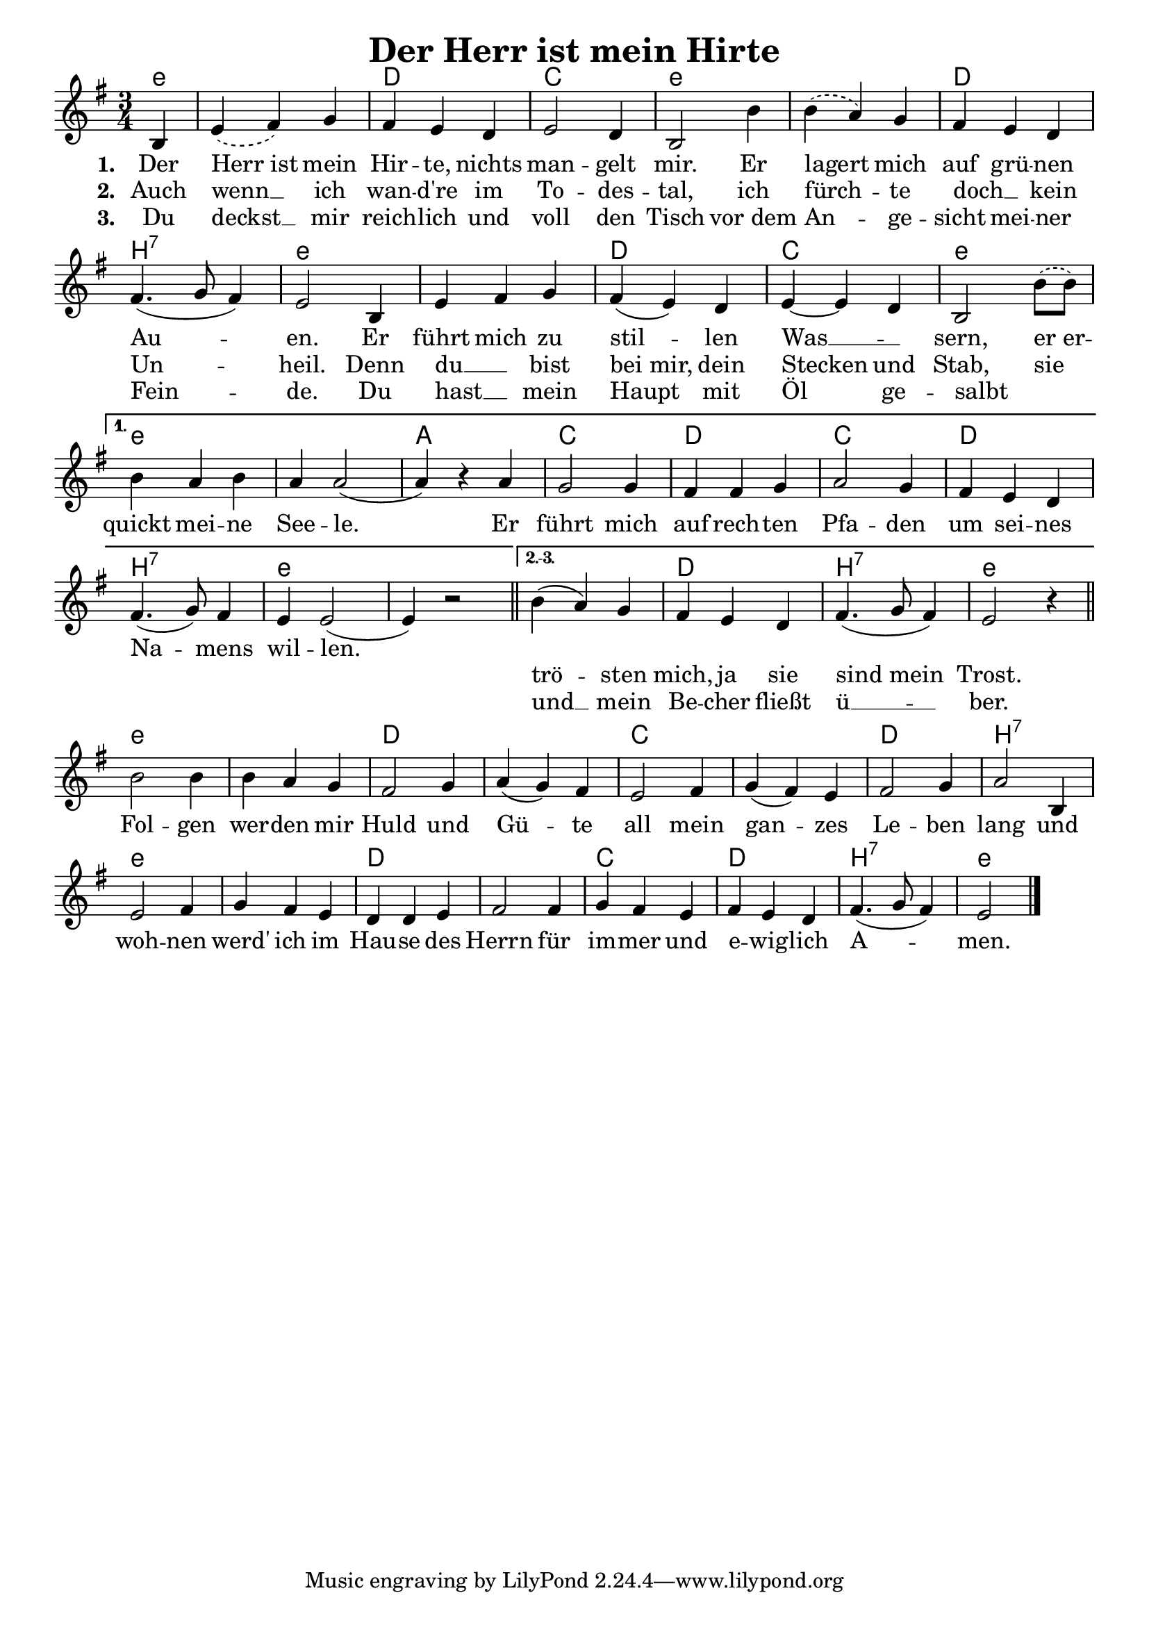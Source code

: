 
\version "2.16.2"
% automatically converted by musicxml2ly from derHerrIstMeinHirte.xml

\header {
    title = "Der Herr ist mein Hirte"
    }

\paper {
  #(set-paper-size "a4")
  margin=3.5\in
}

\layout {
  indent = #0
}


Ref = \lyricmode {
  Fol -- gen wer -- den mir Huld und Gü -- te all mein gan -- zes Le -- ben lang
  und woh -- nen werd' ich im Hau -- se des Herrn für im -- mer und e -- wig -- lich
  A -- men.
}

%\VOne = \lyricsmode {
%  Der Herr ist mein Hir -- te, nichts man -- gelt mir. Er la -- gert mich auf grü -- nen
%  Au -- en. Er führt mich zu stil -- len Was -- sern, er er -- quickt mei -- ne See -- le.
%}

VOne = \lyricmode {
  Der Herr_ist mein Hir -- te, nichts man -- gelt mir. Er lagert mich auf grü -- nen
  Au -- en. Er führt mich zu stil -- len Was __ _ -- sern, er_er -- quickt mei -- ne See -- le.
  Er  führt mich auf rech -- ten Pfa -- den um sei -- nes Na -- mens wil -- len.
  \repeat unfold 2 { \skip 1}
}

VTwo = \lyricmode {
  Auch wenn __ ich wan -- d're im To -- des -- tal, ich fürch -- te doch __ _ kein Un -- heil.
  Denn du __ _ bist bei_mir, dein Stecken und Stab, sie  _ _ _ _ _ _ _ _ _ _ _ _ _ _ _ _ _  _ _ _
  trö -- sten mich, ja sie sind_mein Trost.
}

VThree = \lyricmode {
  Du deckst __ mir reich -- lich und voll den Tisch vor_dem An -- ge -- sicht mei -- ner Fein -- de.
  Du hast __ _ mein Haupt mit Öl ge -- salbt _   _ _ _ _ _ _ _ _ _ _ _ _ _ _ _ _ _  _ _ _
  und __ mein Be -- cher fließt ü __ -- ber.
}

VerseAll = {
    \partial 4 b4
%    \repeat volta 3 {
    | % 1
    \slurDashed
    e4 ( fis4) g4 | % 2
    \slurSolid
    fis4 e4 d4 | % 3
    e2 d4 | % 4
    b2 b'4 | % 5
    \slurDashed
    b4( a4) g4 | % 6
    \slurSolid
    fis4 e4 d4 | % 7
    fis4.( g8 fis4)  | % 8
    e2 b4 | % 9
    e4 fis4 g4 | % 10
    fis4( e4) d4 | % 11
    e4~e d4 | % 12
    \slurDashed
    b2 b'8( b) | %13 
    \slurSolid
}

VerseFirst = {
    b4 a b | % 14
    a4 a2( |  % 15 
    a4) r4 a4 |
    g2 g4 |
    fis fis g |
    a2 g4 |
    fis4 e d |
    fis4.( g8) fis4 |
    e4 e2( |
    e4) r2
    \bar "||"
}

VerseOthers = {
    b'4( a4) g4 | % 16
    fis4 e4 d4 | % 17
    fis4.( g8 fis4)  | % 18
    e2 r4 |
    \bar "||"
}

Refrain = 
  \new Voice = "refrain"
   \relative {

    b'2 b4 | % 19
    b4 a4 g4 | % 20
    fis2 g4 | % 21
    a4( g4) fis4 | % 22
    e2 fis4 | % 23
    g4( fis4) e4 | % 22
    fis2 g4 | % 23
    a2 b,4 | % 24
    e2 fis4 | % 25
    g4 fis4 e4 | % 27
    d4 d4 e4 | % 28g
    fis2 fis4 | % 29
    g4 fis4 e4 | % 30
    fis4 e4 d4 | % 31
    fis4.( g8 fis4) | % 
    e2 \bar "|."
    }

Sopran = 
  \new Voice = "sopran"
   \relative {
    \clef "treble" 
    \key g \major 
    \time 3/4
       
    % so kommt's aufs blatt, mit benutzerdefinierten
    % wiederholungszeichen.
    \tag sheet {
      \VerseAll

      \set Score.repeatCommands = #'((volta "1."))
      \VerseFirst
  
      \set Score.repeatCommands = #'((volta "2.-3."))
      \VerseOthers
      
      \set Score.repeatCommands = #'((volta #f))
      \break % zeilenumbruch, damit für den refraintext nicht
             % noch eine zeile weiter unten platz gemacht wird
      \Refrain
    }
    
    % für richtigen midi output müssen wir die wiederholung
    % "auspacken", weil der obige hack nur auf dem papier richtig
    % aussieht, aber von lilypond semantisch nicht verstanden wird
    % zwei strophen reichen für midi.
    \tag midi {
      \VerseAll
      \VerseFirst
      \Refrain
      \VerseAll
      \VerseOthers
      \Refrain
    }
    
  }

Akkorde =
  \chords {
       \set chordNameLowercaseMinor = ##t
       \set chordChanges = ##t
       \germanChords
       
       \tag sheet {
         e4:m e2.:m d c e:m
         e:m d b:7 e:m e:m d c e:m     % ende gemeinsamer teil
         e:m e:m a c d c d b:7 e:m e:m % ende teil erste strophe
         e:m d b:7 e:m                 % ende teil zweite und dritte strophe
         e:m e:m d d c c d b:7
         e:m e:m d d c d b:7 e:m       % ende refrain
       }
       \tag midi {
         e4:m e2.:m d c e:m
         e:m d b:7 e:m e:m d c e:m     % ende gemeinsamer teil
         e:m e:m a c d c d b:7 e:m e:m % ende teil erste strophe
         e:m e:m d d c c d b:7
         e:m e:m d d c d b:7 e:m       % ende refrain
         e2.:m d c e:m
         e:m d b:7 e:m e:m d c e:m     % ende gemeinsamer teil
         e:m d b:7 e:m                 % ende teil zweite und dritte strophe
         e:m e:m d d c c d b:7
         e:m e:m d d c d b:7 e:m       % ende refrain
       }
     }
     
AkkordeB =
  \chords {
       \set chordNameLowercaseMinor = ##t
       \set chordChanges = ##t
       \germanChords
       
       \tag sheet {
         e4:m e2.:m d c e:m
         e:m d c e:m e:m d c e:m       % ende gemeinsamer teil
         e:m e:m a c d c d c e:m e:m   % ende teil erste strophe
         e:m d c e:m                   % ende teil zweite und dritte strophe
         e:m e:m d d c c d d:sus4
         e:m e:m d d c d c e:m         % ende refrain
       }
       \tag midi {
         e4:m e2.:m d c e:m
         e:m d c e:m e:m d c e:m       % ende gemeinsamer teil
         e:m e:m a c d c d c e:m e:m   % ende teil erste strophe
         e:m e:m d d c c d b:7
         e:m e:m d d c d b:7 e:m       % ende refrain
         e2.:m d c e:m
         e:m d c e:m e:m d c e:m       % ende gemeinsamer teil
         e:m d c e:m                   % ende teil zweite und dritte strophe
         e:m e:m d d c c d d:sus4
         e:m e:m d d c d c e:m         % ende refrain
       }
     }     

\layout {
  \context {
    \Score
    \remove "Bar_number_engraver"
  }
}
% The score definition
\score {
  <<   
    \keepWithTag sheet \Akkorde
    \new Staff {
      \keepWithTag sheet \Sopran
    }
    \new Lyrics \lyricsto "sopran" {
      <<
	\new Lyrics {
	  \set stanza = #"1. "
	  \set associatedVoice = "sopran"
	  \VOne
	}
	\new Lyrics {
	  \set stanza = #"2. "
	  \set associatedVoice = "sopran"
	  \VTwo
	}
	\new Lyrics {
	  \set stanza = #"3. "
	  \set associatedVoice = "sopran"
	  \VThree
	}
      >>
    }
    \new Lyrics {
      \lyricsto "refrain"
      \Ref
    }
  >>
				% To create MIDI output, uncomment the following line:
}

% The score definition for midi
\score {
  \unfoldRepeats {
    <<
      \keepWithTag midi \Akkorde
      \new Staff <<
	\keepWithTag midi \Sopran 
      >>    
    >>
  }
  \midi { \tempo 4 = 120 }

}

